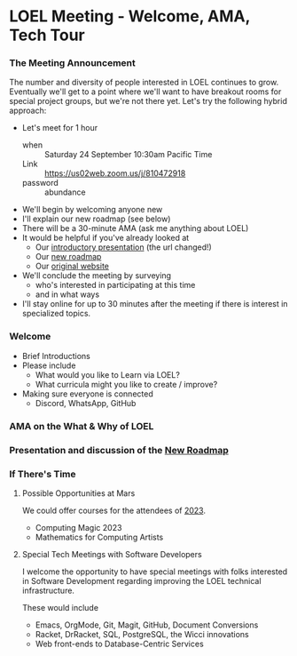 * LOEL Meeting - Welcome, AMA, Tech Tour

*** The Meeting Announcement

The number and diversity of people interested in LOEL continues to grow.
Eventually we'll get to a point where we'll want to have breakout rooms for
special project groups, but we're not there yet.  Let's try the following
hybrid approach:
- Let's meet for 1 hour
      - when :: Saturday 24 September 10:30am Pacific Time
      - Link :: https://us02web.zoom.us/j/810472918
      - password :: abundance
- We'll begin by welcoming anyone new
- I'll explain our new roadmap (see below)
- There will be a 30-minute AMA (ask me anything about LOEL)
- It would be helpful if you've already looked at
      - Our [[https://github.com/GregDavidson/loel/blob/main/Meetings/2022-07-15-loel-intro-meeting.org][introductory presentation]] (the url changed!)
      - Our [[https://github.com/GregDavidson/loel/blob/main/loel-roadmap.org][new roadmap]]
      - Our [[https://gregdavidson.github.io/loel][original website]]
- We'll conclude the meeting by surveying
      - who's interested in participating at this time
      - and in what ways
- I'll stay online for up to 30 minutes after the meeting if there is interest
  in specialized topics.

*** Welcome

- Brief Introductions
- Please include
      - What would you like to Learn via LOEL?
      - What curricula might you like to create / improve?
- Making sure everyone is connected
      - Discord, WhatsApp, GitHub

*** AMA on the What & Why of LOEL

*** Presentation and discussion of the [[file:../loel-roadmap.org][New Roadmap]]

*** If There's Time

**** Possible Opportunities at Mars

We could offer courses for the attendees of [[https://mars.college/Mars][2023]].
- Computing Magic 2023
- Mathematics for Computing Artists

**** Special Tech Meetings with Software Developers

I welcome the opportunity to have special meetings with folks interested in
Software Development regarding improving the LOEL technical infrastructure.

These would include
- Emacs, OrgMode, Git, Magit, GitHub, Document Conversions
- Racket, DrRacket, SQL, PostgreSQL, the Wicci innovations
- Web front-ends to Database-Centric Services
